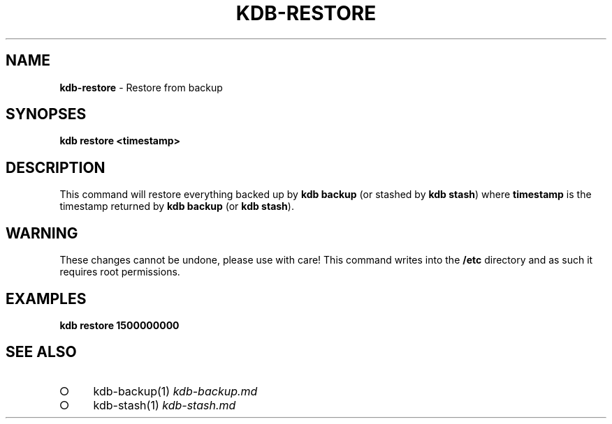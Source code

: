 .\" generated with Ronn-NG/v0.9.1
.\" http://github.com/apjanke/ronn-ng/tree/0.9.1
.TH "KDB\-RESTORE" "" "August 2019" ""
.SH "NAME"
\fBkdb\-restore\fR \- Restore from backup
.SH "SYNOPSES"
\fBkdb restore <timestamp>\fR
.SH "DESCRIPTION"
This command will restore everything backed up by \fBkdb backup\fR (or stashed by \fBkdb stash\fR) where \fBtimestamp\fR is the timestamp returned by \fBkdb backup\fR (or \fBkdb stash\fR)\.
.SH "WARNING"
These changes cannot be undone, please use with care! This command writes into the \fB/etc\fR directory and as such it requires root permissions\.
.SH "EXAMPLES"
\fBkdb restore 1500000000\fR
.SH "SEE ALSO"
.IP "\[ci]" 4
kdb\-backup(1) \fIkdb\-backup\.md\fR
.IP "\[ci]" 4
kdb\-stash(1) \fIkdb\-stash\.md\fR
.IP "" 0

